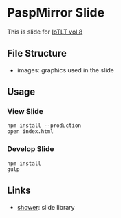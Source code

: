 * PaspMirror Slide
  This is slide for [[http://iotlt.connpass.com/event/20246/][IoTLT vol.8]]

** File Structure
   - images: graphics used in the slide
  
** Usage
*** View Slide
    #+BEGIN_SRC shell
    npm install --production
    open index.html
    #+END_SRC
    
*** Develop Slide
    #+BEGIN_SRC shell
    npm install
    gulp
    #+END_SRC

** Links
   - [[http://shwr.me/][shower]]: slide library

